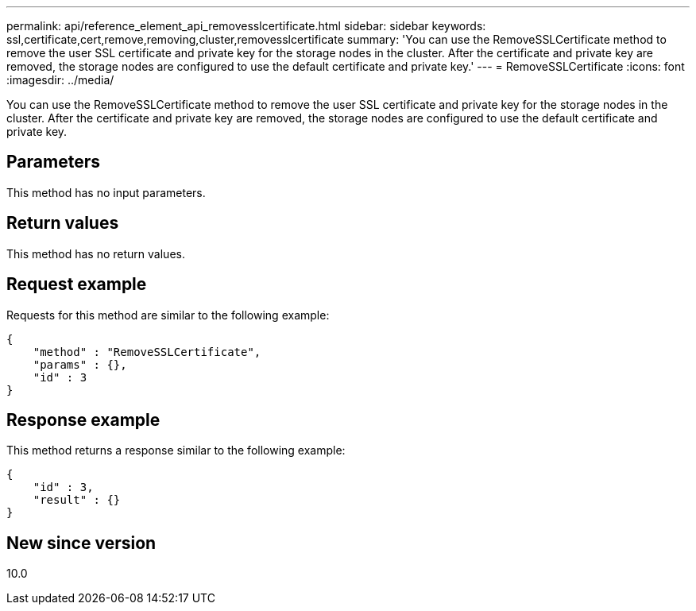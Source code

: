 ---
permalink: api/reference_element_api_removesslcertificate.html
sidebar: sidebar
keywords: ssl,certificate,cert,remove,removing,cluster,removesslcertificate
summary: 'You can use the RemoveSSLCertificate method to remove the user SSL certificate and private key for the storage nodes in the cluster. After the certificate and private key are removed, the storage nodes are configured to use the default certificate and private key.'
---
= RemoveSSLCertificate
:icons: font
:imagesdir: ../media/

[.lead]
You can use the RemoveSSLCertificate method to remove the user SSL certificate and private key for the storage nodes in the cluster. After the certificate and private key are removed, the storage nodes are configured to use the default certificate and private key.

== Parameters

This method has no input parameters.

== Return values

This method has no return values.

== Request example

Requests for this method are similar to the following example:

----
{
    "method" : "RemoveSSLCertificate",
    "params" : {},
    "id" : 3
}
----

== Response example

This method returns a response similar to the following example:

----
{
    "id" : 3,
    "result" : {}
}
----

== New since version

10.0
